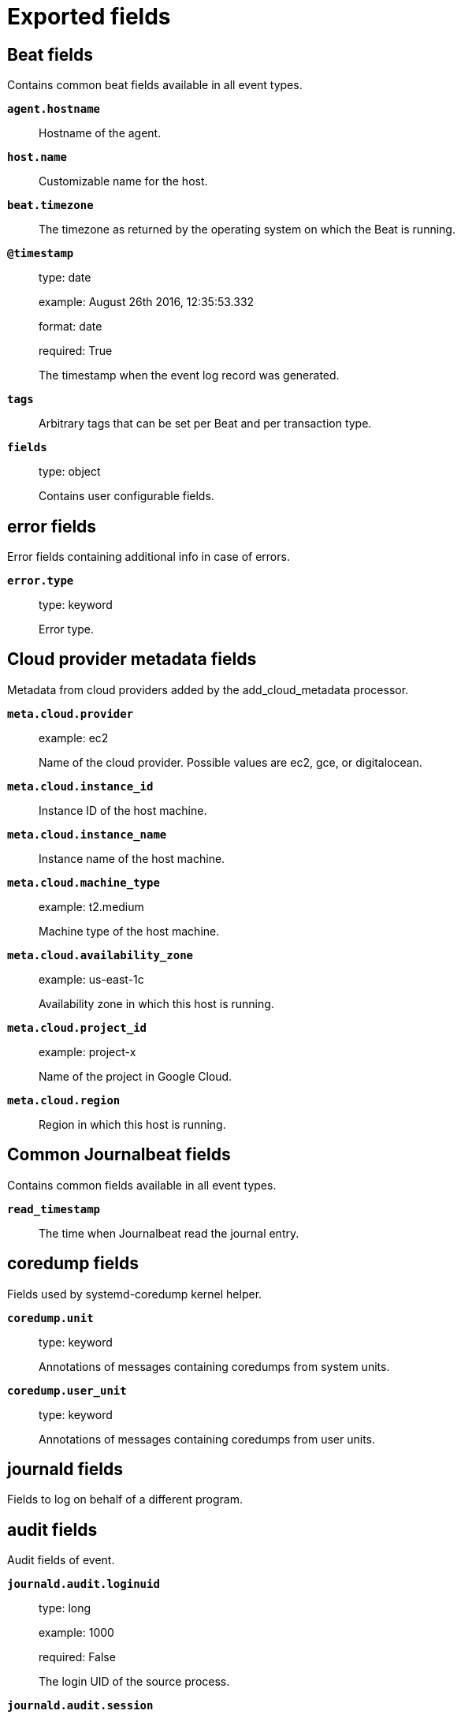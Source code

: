 
////
This file is generated! See _meta/fields.yml and scripts/generate_field_docs.py
////

[[exported-fields]]
= Exported fields

[partintro]

--
This document describes the fields that are exported by Journalbeat. They are
grouped in the following categories:

* <<exported-fields-beat>>
* <<exported-fields-cloud>>
* <<exported-fields-common>>
* <<exported-fields-docker-processor>>
* <<exported-fields-ecs>>
* <<exported-fields-http>>
* <<exported-fields-kubernetes-processor>>

--
[[exported-fields-beat]]
== Beat fields

Contains common beat fields available in all event types.



*`agent.hostname`*::
+
--
Hostname of the agent.


--

*`host.name`*::
+
--
Customizable name for the host.


--

*`beat.timezone`*::
+
--
The timezone as returned by the operating system on which the Beat is running.


--

*`@timestamp`*::
+
--
type: date

example: August 26th 2016, 12:35:53.332

format: date

required: True

The timestamp when the event log record was generated.


--

*`tags`*::
+
--
Arbitrary tags that can be set per Beat and per transaction type.


--

*`fields`*::
+
--
type: object

Contains user configurable fields.


--

[float]
== error fields

Error fields containing additional info in case of errors.



*`error.type`*::
+
--
type: keyword

Error type.


--

[[exported-fields-cloud]]
== Cloud provider metadata fields

Metadata from cloud providers added by the add_cloud_metadata processor.



*`meta.cloud.provider`*::
+
--
example: ec2

Name of the cloud provider. Possible values are ec2, gce, or digitalocean.


--

*`meta.cloud.instance_id`*::
+
--
Instance ID of the host machine.


--

*`meta.cloud.instance_name`*::
+
--
Instance name of the host machine.


--

*`meta.cloud.machine_type`*::
+
--
example: t2.medium

Machine type of the host machine.


--

*`meta.cloud.availability_zone`*::
+
--
example: us-east-1c

Availability zone in which this host is running.


--

*`meta.cloud.project_id`*::
+
--
example: project-x

Name of the project in Google Cloud.


--

*`meta.cloud.region`*::
+
--
Region in which this host is running.


--

[[exported-fields-common]]
== Common Journalbeat fields

Contains common fields available in all event types.



*`read_timestamp`*::
+
--
The time when Journalbeat read the journal entry.


--

[float]
== coredump fields

Fields used by systemd-coredump kernel helper.



*`coredump.unit`*::
+
--
type: keyword

Annotations of messages containing coredumps from system units.


--

*`coredump.user_unit`*::
+
--
type: keyword

Annotations of messages containing coredumps from user units.


--

[float]
== journald fields

Fields to log on behalf of a different program.



[float]
== audit fields

Audit fields of event.



*`journald.audit.loginuid`*::
+
--
type: long

example: 1000

required: False

The login UID of the source process.


--

*`journald.audit.session`*::
+
--
type: long

example: 3

required: False

The audit session of the source process.


--

*`journald.cmd`*::
+
--
type: keyword

example: /lib/systemd/systemd --user

required: False

The command line of the process.


--

*`journald.name`*::
+
--
type: keyword

example: /lib/systemd/systemd

required: False

Name of the executable.


--

*`journald.executable`*::
+
--
type: keyword

example: /lib/systemd/systemd

required: False

Path to the the executable.


--

*`journald.pid`*::
+
--
type: long

example: 1

required: False

The ID of the process which logged the message.


--

*`journald.gid`*::
+
--
type: long

example: 1

required: False

The ID of the group which runs the process.


--

*`journald.uid`*::
+
--
type: long

example: 1

required: False

The ID of the user which runs the process.


--

*`journald.capabilites`*::
+
--
required: False

The effective capabilites of the process.


--

[float]
== systemd fields

Fields of systemd.



*`systemd.invocation_id`*::
+
--
type: keyword

example: 8450f1672de646c88cd133aadd4f2d70

required: False

The invocation ID for the runtime cycle of the unit the message was generated in.


--

*`systemd.cgroup`*::
+
--
type: keyword

example: /user.slice/user-1234.slice/session-2.scope

required: False

The control group path in the systemd hierarchy.


--

*`systemd.owner_uid`*::
+
--
type: long

required: False

The owner UID of the systemd user unit or systemd session.


--

*`systemd.session`*::
+
--
type: keyword

required: False

The ID of the systemd session.


--

*`systemd.slice`*::
+
--
type: keyword

example: user-1234.slice

required: False

The systemd slice unit.


--

*`systemd.user_slice`*::
+
--
type: keyword

required: False

The systemd user slice unit.


--

*`systemd.unit`*::
+
--
type: keyword

example: nginx.service

required: False

The name of the systemd unit.


--

*`systemd.user_unit`*::
+
--
type: keyword

example: user-1234.slice

required: False

The name of the systemd user unit.


--

*`systemd.transport`*::
+
--
type: keyword

example: syslog

required: True

How the log message was received by journald.


--

[float]
== host fields

Fields of the host.



*`host.boot_id`*::
+
--
type: text

example: dd8c974asdf01dbe2ef26d7fasdf264c9

required: False

The boot ID for the boot the log was generated in.


--

[float]
== syslog fields

Fields of the code generating the event.



*`syslog.priority`*::
+
--
type: long

example: 1

required: False

The priority of the message. A syslog compatibility field.


--

*`syslog.facility`*::
+
--
type: long

example: 1

required: False

The facility of the message. A syslog compatibility field.


--

*`syslog.identifier`*::
+
--
type: text

example: su

required: False

The identifier of the message. A syslog compatibility field.


--

*`message`*::
+
--
type: text

required: True

The logged message.


--

*`custom`*::
+
--
type: nested

required: False

Arbitrary fields coming from processes.


--

[[exported-fields-docker-processor]]
== Docker fields

Docker stats collected from Docker.




*`docker.container.id`*::
+
--
type: keyword

Unique container id.


--

*`docker.container.image`*::
+
--
type: keyword

Name of the image the container was built on.


--

*`docker.container.name`*::
+
--
type: keyword

Container name.


--

*`docker.container.labels`*::
+
--
type: object

Image labels.


--

[[exported-fields-ecs]]
== ECS fields

ECS fields.



[float]
== agent fields

The agent fields contain the data about the agent/client/shipper that created the event.



*`agent.version`*::
+
--
type: keyword

example: 6.0.0-rc2

Version of the agent.


--

*`agent.name`*::
+
--
type: keyword

example: foo

Name of the agent.
This is a name that can be given to an agent. This can be helpful if for example two Filebeat instances are running on the same host but a human readable separation is needed on which Filebeat instance data is coming from.
If no name is given, the name is often left empty.


--

*`agent.type`*::
+
--
type: keyword

example: filebeat

Type of the agent.
The agent type stays always the same and should be given by the agent used. In case of Filebeat the agent would always be Filebeat also if two Filebeat instances are run on the same machine.


--

*`agent.id`*::
+
--
type: keyword

example: 8a4f500d

Unique identifier of this agent (if one exists).
Example: For Beats this would be beat.id.


--

*`agent.ephemeral_id`*::
+
--
type: keyword

example: 8a4f500f

Ephemeral identifier of this agent (if one exists).
This id normally changes across restarts, but `agent.id` does not.


--

[float]
== base fields

The base set contains all fields which are on the top level. These fields are common across all types of events.



*`base.@timestamp`*::
+
--
type: date

example: 2016-05-23T08:05:34.853Z

required: True

Date/time when the event originated.
For log events this is the date/time when the event was generated, and not when it was read.
Required field for all events.


--

*`base.tags`*::
+
--
type: keyword

example: ["production", "env2"]

List of keywords used to tag each event.


--

*`base.labels`*::
+
--
type: object

example: {'application': 'foo-bar', 'env': 'production'}

Key/value pairs.
Can be used to add meta information to events. Should not contain nested objects. All values are stored as keyword.
Example: `docker` and `k8s` labels.


--

*`base.message`*::
+
--
type: text

example: Hello World

For log events the message field contains the log message.
In other use cases the message field can be used to concatenate different values which are then freely searchable. If multiple messages exist, they can be combined into one message.


--

[float]
== cloud fields

Fields related to the cloud or infrastructure the events are coming from.



*`cloud.provider`*::
+
--
type: keyword

example: ec2

Name of the cloud provider. Example values are ec2, gce, or digitalocean.


--

*`cloud.availability_zone`*::
+
--
type: keyword

example: us-east-1c

Availability zone in which this host is running.


--

*`cloud.region`*::
+
--
type: keyword

example: us-east-1

Region in which this host is running.


--

*`cloud.instance.id`*::
+
--
type: keyword

example: i-1234567890abcdef0

Instance ID of the host machine.


--

*`cloud.instance.name`*::
+
--
type: keyword

Instance name of the host machine.


--

*`cloud.machine.type`*::
+
--
type: keyword

example: t2.medium

Machine type of the host machine.


--

*`cloud.account.id`*::
+
--
type: keyword

example: 666777888999

The cloud account or organization id used to identify different entities in a multi-tenant environment.
Examples: AWS account id, Google Cloud ORG Id, or other unique identifier.


--

[float]
== container fields

Container fields are used for meta information about the specific container that is the source of information. These fields help correlate data based containers from any runtime.



*`container.runtime`*::
+
--
type: keyword

example: docker

Runtime managing this container.


--

*`container.id`*::
+
--
type: keyword

Unique container id.


--

*`container.image.name`*::
+
--
type: keyword

Name of the image the container was built on.


--

*`container.image.tag`*::
+
--
type: keyword

Container image tag.


--

*`container.name`*::
+
--
type: keyword

Container name.


--

*`container.labels`*::
+
--
type: object

Image labels.


--

[float]
== destination fields

Destination fields describe details about the destination of a packet/event.



*`destination.ip`*::
+
--
type: ip

IP address of the destination.
Can be one or multiple IPv4 or IPv6 addresses.


--

*`destination.port`*::
+
--
type: long

Port of the destination.


--

*`destination.mac`*::
+
--
type: keyword

MAC address of the destination.


--

*`destination.domain`*::
+
--
type: keyword

Destination domain.


--

[float]
== geo fields

Geo fields can carry data about a specific location related to an event or geo information derived from an IP field.



*`destination.geo.continent_name`*::
+
--
type: keyword

example: North America

Name of the continent.


--

*`destination.geo.country_iso_code`*::
+
--
type: keyword

example: CA

Country ISO code.


--

*`destination.geo.location`*::
+
--
type: geo_point

example: { "lon": -73.614830, "lat": 45.505918 }

Longitude and latitude.


--

*`destination.geo.region_name`*::
+
--
type: keyword

example: Quebec

Region name.


--

*`destination.geo.city_name`*::
+
--
type: keyword

example: Montreal

City name.


--

[float]
== user fields

The user fields describe information about the user that is relevant to  the event. Fields can have one entry or multiple entries. If a user has more than one id, provide an array that includes all of them.



*`destination.user.id`*::
+
--
type: keyword

One or multiple unique identifiers of the user.


--

*`destination.user.name`*::
+
--
type: keyword

Name of the user.
The field is a keyword, and will not be tokenized.


--

*`destination.user.email`*::
+
--
type: keyword

User email address.


--

*`destination.user.hash`*::
+
--
type: keyword

Unique user hash to correlate information for a user in anonymized form.
Useful if `user.id` or `user.name` contain confidential information and cannot be used.


--

[float]
== device fields

Device fields are used to provide additional information about the device that is the source of the information. This could be a firewall, network device, etc.



*`device.mac`*::
+
--
type: keyword

MAC address of the device


--

*`device.ip`*::
+
--
type: ip

IP address of the device.


--

*`device.hostname`*::
+
--
type: keyword

Hostname of the device.


--

*`device.vendor`*::
+
--
type: keyword

Device vendor information.


--

*`device.version`*::
+
--
type: keyword

Device version.


--

*`device.serial_number`*::
+
--
type: keyword

Device serial number.


--

*`device.type`*::
+
--
type: keyword

example: firewall

The type of the device the data is coming from.
There is no predefined list of device types. Some examples are `endpoint`, `firewall`, `ids`, `ips`, `proxy`.


--

[float]
== geo fields

Geo fields can carry data about a specific location related to an event or geo information derived from an IP field.



*`device.geo.continent_name`*::
+
--
type: keyword

example: North America

Name of the continent.


--

*`device.geo.country_iso_code`*::
+
--
type: keyword

example: CA

Country ISO code.


--

*`device.geo.location`*::
+
--
type: geo_point

example: { "lon": -73.614830, "lat": 45.505918 }

Longitude and latitude.


--

*`device.geo.region_name`*::
+
--
type: keyword

example: Quebec

Region name.


--

*`device.geo.city_name`*::
+
--
type: keyword

example: Montreal

City name.


--

[float]
== os fields

The OS fields contain information about the operating system.



*`device.os.platform`*::
+
--
type: keyword

example: darwin

Operating system platform (such centos, ubuntu, windows).


--

*`device.os.name`*::
+
--
type: keyword

example: Mac OS X

Operating system name.


--

*`device.os.family`*::
+
--
type: keyword

example: debian

OS family (such as redhat, debian, freebsd, windows).


--

*`device.os.version`*::
+
--
type: keyword

example: 10.12.6-rc2

Operating system version as a raw string.


--

*`device.os.kernel`*::
+
--
type: keyword

example: 4.4.0-112-generic

Operating system kernel version as a raw string.


--

[float]
== ecs fields

Meta-information specific to ECS.



*`ecs.version`*::
+
--
type: keyword

example: 0.1.0

required: True

ECS version this event conforms to. `ecs.version` is a required field and must exist in all events.
When querying across multiple indices -- which may conform to slightly different ECS versions -- this field lets integrations adjust to the schema version of the events.
The current version is 0.1.0.


--

[float]
== error fields

These fields can represent errors of any kind. Use them for errors that happen while fetching events or in cases where the event itself contains an error.



*`error.id`*::
+
--
type: keyword

Unique identifier for the error.


--

*`error.message`*::
+
--
type: text

Error message.


--

*`error.code`*::
+
--
type: keyword

Error code describing the error.


--

[float]
== event fields

The event fields are used for context information about the data itself.



*`event.id`*::
+
--
type: keyword

example: 8a4f500d

Unique ID to describe the event.


--

*`event.category`*::
+
--
type: keyword

example: metrics

Event category.
This can be a user defined category.


--

*`event.type`*::
+
--
type: keyword

example: nginx-stats-metrics

A type given to this kind of event which can be used for grouping.
This is normally defined by the user.


--

*`event.action`*::
+
--
type: keyword

example: reject

The action captured by the event. The type of action will vary from system to system but is likely to include actions by security services, such as blocking or quarantining; as well as more generic actions such as login events, file i/o or proxy forwarding events.
The value is normally defined by the user.


--

*`event.module`*::
+
--
type: keyword

example: mysql

Name of the module this data is coming from.
This information is coming from the modules used in Beats or Logstash.


--

*`event.dataset`*::
+
--
type: keyword

example: stats

Name of the dataset.
The concept of a `dataset` (fileset / metricset) is used in Beats as a subset of modules. It contains the information which is currently stored in metricset.name and metricset.module or fileset.name.


--

*`event.severity`*::
+
--
type: long

example: 7

Severity describes the severity of the event. What the different severity values mean can very different between use cases. It's up to the implementer to make sure severities are consistent across events.


--

*`event.original`*::
+
--
type: keyword

example: Sep 19 08:26:10 host CEF:0&#124;Security&#124; threatmanager&#124;1.0&#124;100&#124; worm successfully stopped&#124;10&#124;src=10.0.0.1 dst=2.1.2.2spt=1232

Raw text message of entire event. Used to demonstrate log integrity.
This field is not indexed and doc_values are disabled. It cannot be searched, but it can be retrieved from `_source`.


Field is not indexed.

--

*`event.hash`*::
+
--
type: keyword

example: 123456789012345678901234567890ABCD

Hash (perhaps logstash fingerprint) of raw field to be able to demonstrate log integrity.


--

*`event.duration`*::
+
--
type: long

Duration of the event in nanoseconds.


--

*`event.created`*::
+
--
type: date

event.created contains the date when the event was created.
This timestamp is distinct from @timestamp in that @timestamp contains the processed timestamp. For logs these two timestamps can be different as the timestamp in the log line and when the event is read for example by Filebeat are not identical. `@timestamp` must contain the timestamp extracted from the log line, event.created when the log line is read. The same could apply to package capturing where @timestamp contains the timestamp extracted from the network package and event.created when the event was created.
In case the two timestamps are identical, @timestamp should be used.


--

*`event.risk_score`*::
+
--
type: float

Risk score or priority of the event (e.g. security solutions). Use your system's original value here.


--

*`event.risk_score_norm`*::
+
--
type: float

Normalized risk score or priority of the event, on a scale of 0 to 100.
This is mainly useful if you use more than one system that assigns risk scores, and you want to see a normalized value across all systems.


--

[float]
== file fields

File fields provide details about each file.



*`file.path`*::
+
--
type: keyword

Path to the file.

--

*`file.target_path`*::
+
--
type: keyword

Target path for symlinks.

--

*`file.extension`*::
+
--
type: keyword

example: png

File extension.
This should allow easy filtering by file extensions.


--

*`file.type`*::
+
--
type: keyword

File type (file, dir, or symlink).

--

*`file.device`*::
+
--
type: keyword

Device that is the source of the file.

--

*`file.inode`*::
+
--
type: keyword

Inode representing the file in the filesystem.

--

*`file.uid`*::
+
--
type: keyword

The user ID (UID) or security identifier (SID) of the file owner.


--

*`file.owner`*::
+
--
type: keyword

File owner's username.

--

*`file.gid`*::
+
--
type: keyword

Primary group ID (GID) of the file.

--

*`file.group`*::
+
--
type: keyword

Primary group name of the file.

--

*`file.mode`*::
+
--
type: keyword

example: 416

Mode of the file in octal representation.

--

*`file.size`*::
+
--
type: long

File size in bytes (field is only added when `type` is `file`).

--

*`file.mtime`*::
+
--
type: date

Last time file content was modified.

--

*`file.ctime`*::
+
--
type: date

Last time file metadata changed.

--

[float]
== geo fields

Geo fields can carry data about a specific location related to an event or geo information derived from an IP field.



*`geo.continent_name`*::
+
--
type: keyword

example: North America

Name of the continent.


--

*`geo.country_iso_code`*::
+
--
type: keyword

example: CA

Country ISO code.


--

*`geo.location`*::
+
--
type: geo_point

example: { "lon": -73.614830, "lat": 45.505918 }

Longitude and latitude.


--

*`geo.region_name`*::
+
--
type: keyword

example: Quebec

Region name.


--

*`geo.city_name`*::
+
--
type: keyword

example: Montreal

City name.


--

[float]
== host fields

Host fields provide information related to a host. A host can be a physical machine, a virtual machine, or a Docker container.
Normally the host information is related to the machine on which the event was generated/collected, but they can be used differently if needed.



*`host.hostname`*::
+
--
type: keyword

Hostname of the host.
It can contain what `hostname` returns on Unix systems, the fully qualified domain name, or a name specified by the user. The sender decides which value to use.


--

*`host.id`*::
+
--
type: keyword

Unique host id.
As hostname is not always unique, use values that are meaningful in your environment.
Example: The current usage of `beat.name`.


--

*`host.ip`*::
+
--
type: ip

Host ip address.


--

*`host.mac`*::
+
--
type: keyword

Host mac address.


--

*`host.type`*::
+
--
type: keyword

Type of host.
For Cloud providers this can be the machine type like `t2.medium`. If vm, this could be the container, for example, or other information meaningful in your environment.


--

*`host.architecture`*::
+
--
type: keyword

example: x86_64

Operating system architecture.


--

[float]
== geo fields

Geo fields can carry data about a specific location related to an event or geo information derived from an IP field.



*`host.geo.continent_name`*::
+
--
type: keyword

example: North America

Name of the continent.


--

*`host.geo.country_iso_code`*::
+
--
type: keyword

example: CA

Country ISO code.


--

*`host.geo.location`*::
+
--
type: geo_point

example: { "lon": -73.614830, "lat": 45.505918 }

Longitude and latitude.


--

*`host.geo.region_name`*::
+
--
type: keyword

example: Quebec

Region name.


--

*`host.geo.city_name`*::
+
--
type: keyword

example: Montreal

City name.


--

[float]
== os fields

The OS fields contain information about the operating system.



*`host.os.platform`*::
+
--
type: keyword

example: darwin

Operating system platform (such centos, ubuntu, windows).


--

*`host.os.name`*::
+
--
type: keyword

example: Mac OS X

Operating system name.


--

*`host.os.family`*::
+
--
type: keyword

example: debian

OS family (such as redhat, debian, freebsd, windows).


--

*`host.os.version`*::
+
--
type: keyword

example: 10.12.6-rc2

Operating system version as a raw string.


--

*`host.os.kernel`*::
+
--
type: keyword

example: 4.4.0-112-generic

Operating system kernel version as a raw string.


--

[float]
== user fields

The user fields describe information about the user that is relevant to  the event. Fields can have one entry or multiple entries. If a user has more than one id, provide an array that includes all of them.



*`host.user.id`*::
+
--
type: keyword

One or multiple unique identifiers of the user.


--

*`host.user.name`*::
+
--
type: keyword

Name of the user.
The field is a keyword, and will not be tokenized.


--

*`host.user.email`*::
+
--
type: keyword

User email address.


--

*`host.user.hash`*::
+
--
type: keyword

Unique user hash to correlate information for a user in anonymized form.
Useful if `user.id` or `user.name` contain confidential information and cannot be used.


--

[float]
== log fields

Fields which are specific to log events.



*`log.level`*::
+
--
type: keyword

example: ERR

Log level of the log event.
Some examples are `WARN`, `ERR`, `INFO`.


--

*`log.original`*::
+
--
type: keyword

example: Sep 19 08:26:10 localhost My log


This is the original log message and contains the full log message before splitting it up in multiple parts.
In contrast to the `message` field which can contain an extracted part of the log message, this field contains the original, full log message. It can have already some modifications applied like encoding or new lines removed to clean up the log message.
This field is not indexed and doc_values are disabled so it can't be queried but the value can be retrieved from `_source`.


Field is not indexed.

--

[float]
== network fields

Fields related to network data.



*`network.name`*::
+
--
type: keyword

example: Guest Wifi

Name given by operators to sections of their network.


--

*`network.type`*::
+
--
type: keyword

example: IPv4

In the OSI Model this would be the Network Layer. IPv4, IPv6, IPSec, PIM, etc


--

*`network.iana_number`*::
+
--
type: keyword

example: 6

IANA Protocol Number (https://www.iana.org/assignments/protocol-numbers/protocol-numbers.xhtml). Standardized list of protocols. This aligns well with NetFlow and sFlow related logs which use the IANA Protocol Number.


--

*`network.transport`*::
+
--
type: keyword

example: TCP

Same as network.iana_number, but instead using the Keyword name of the transport layer (UDP, TCP, IPv6-ICMP, etc.)


--

*`network.application`*::
+
--
type: keyword

example: AIM

A name given to an application. This can be arbitrarily assigned for things like microservices, but also apply to things like skype, icq, facebook, twitter. This would be used in situations where the vendor or service can be decoded such as from the source/dest IP owners, ports, or wire format.


--

*`network.protocol`*::
+
--
type: keyword

example: http

L7 Network protocol name. ex. http, lumberjack, transport protocol


--

*`network.direction`*::
+
--
type: keyword

example: inbound

Direction of the network traffic.
Recommended values are:
  * inbound
  * outbound
  * unknown


--

*`network.forwarded_ip`*::
+
--
type: ip

example: 192.1.1.2

Host IP address when the source IP address is the proxy.


--

*`network.inbound.bytes`*::
+
--
type: long

example: 184

Network inbound bytes.


--

*`network.inbound.packets`*::
+
--
type: long

example: 12

Network inbound packets.


--

*`network.outbound.bytes`*::
+
--
type: long

example: 184

Network outbound bytes.


--

*`network.outbound.packets`*::
+
--
type: long

example: 12

Network outbound packets.


--

*`network.total.bytes`*::
+
--
type: long

example: 368

Network total bytes. The sum of inbound.bytes + outbound.bytes.


--

*`network.total.packets`*::
+
--
type: long

example: 24

Network outbound packets. The sum of inbound.packets + outbound.packets


--

[float]
== organization fields

The organization fields enrich data with information about the company or entity the data is associated with. These fields help you arrange or filter data stored in an index by one or multiple organizations.



*`organization.name`*::
+
--
type: keyword

Organization name.


--

*`organization.id`*::
+
--
type: keyword

Unique identifier for the organization.


--

[float]
== os fields

The OS fields contain information about the operating system.



*`os.platform`*::
+
--
type: keyword

example: darwin

Operating system platform (such centos, ubuntu, windows).


--

*`os.name`*::
+
--
type: keyword

example: Mac OS X

Operating system name.


--

*`os.family`*::
+
--
type: keyword

example: debian

OS family (such as redhat, debian, freebsd, windows).


--

*`os.version`*::
+
--
type: keyword

example: 10.12.6-rc2

Operating system version as a raw string.


--

*`os.kernel`*::
+
--
type: keyword

example: 4.4.0-112-generic

Operating system kernel version as a raw string.


--

[float]
== process fields

These fields contain information about a process. These fields can help you correlate metrics information with a process id/name from a log message.  The `process.pid` often stays in the metric itself and is copied to the global field for correlation.



*`process.args`*::
+
--
type: keyword

example: ['-l', 'user', '10.0.0.16']

Process arguments.
May be filtered to protect sensitive information.


--

*`process.name`*::
+
--
type: keyword

example: ssh

Process name.
Sometimes called program name or similar.


--

*`process.pid`*::
+
--
type: long

Process id.


--

*`process.ppid`*::
+
--
type: long

Process parent id.


--

*`process.title`*::
+
--
type: keyword

Process title.
The proctitle, some times the same as process name. Can also be different: for example a browser setting its title to the web page currently opened.


--

[float]
== service fields

The service fields describe the service for or from which the data was collected. These fields help you find and correlate logs for a specific service and version.



*`service.id`*::
+
--
type: keyword

example: d37e5ebfe0ae6c4972dbe9f0174a1637bb8247f6

Unique identifier of the running service.
This id should uniquely identify this service. This makes it possible to correlate logs and metrics for one specific service.
Example: If you are experiencing issues with one redis instance, you can filter on that id to see metrics and logs for that single instance.


--

*`service.name`*::
+
--
type: keyword

example: elasticsearch-metrics

Name of the service data is collected from.
The name of the service is normally user given. This allows if two instances of the same service are running on the same machine they can be differentiated by the `service.name`.
Also it allows for distributed services that run on multiple hosts to correlate the related instances based on the name.
In the case of Elasticsearch the service.name could contain the cluster name. For Beats the service.name is by default a copy of the `service.type` field if no name is specified.


--

*`service.type`*::
+
--
type: keyword

example: elasticsearch

The type of the service data is collected from.
The type can be used to group and correlate logs and metrics from one service type.
Example: If logs or metrics are collected from Elasticsearch, `service.type` would be `elasticsearch`.


--

*`service.state`*::
+
--
type: keyword

Current state of the service.


--

*`service.version`*::
+
--
type: keyword

example: 3.2.4

Version of the service the data was collected from.
This allows to look at a data set only for a specific version of a service.


--

*`service.ephemeral_id`*::
+
--
type: keyword

example: 8a4f500f

Ephemeral identifier of this service (if one exists).
This id normally changes across restarts, but `service.id` does not.


--

[float]
== source fields

Source fields describe details about the destination of a packet/event.



*`source.ip`*::
+
--
type: ip

IP address of the source.
Can be one or multiple IPv4 or IPv6 addresses.


--

*`source.port`*::
+
--
type: long

Port of the source.


--

*`source.mac`*::
+
--
type: keyword

MAC address of the source.


--

*`source.domain`*::
+
--
type: keyword

Source domain.


--

[float]
== geo fields

Geo fields can carry data about a specific location related to an event or geo information derived from an IP field.



*`source.geo.continent_name`*::
+
--
type: keyword

example: North America

Name of the continent.


--

*`source.geo.country_iso_code`*::
+
--
type: keyword

example: CA

Country ISO code.


--

*`source.geo.location`*::
+
--
type: geo_point

example: { "lon": -73.614830, "lat": 45.505918 }

Longitude and latitude.


--

*`source.geo.region_name`*::
+
--
type: keyword

example: Quebec

Region name.


--

*`source.geo.city_name`*::
+
--
type: keyword

example: Montreal

City name.


--

[float]
== user fields

The user fields describe information about the user that is relevant to  the event. Fields can have one entry or multiple entries. If a user has more than one id, provide an array that includes all of them.



*`source.user.id`*::
+
--
type: keyword

One or multiple unique identifiers of the user.


--

*`source.user.name`*::
+
--
type: keyword

Name of the user.
The field is a keyword, and will not be tokenized.


--

*`source.user.email`*::
+
--
type: keyword

User email address.


--

*`source.user.hash`*::
+
--
type: keyword

Unique user hash to correlate information for a user in anonymized form.
Useful if `user.id` or `user.name` contain confidential information and cannot be used.


--

[float]
== url fields

URL fields provide a complete URL, with scheme, host, and path.



*`url.original`*::
+
--
type: keyword

example: https://www.elastic.co:443/search?q=elasticsearch#top

Full original url. The field is stored as keyword.


--

*`url.scheme`*::
+
--
type: keyword

example: https

Scheme of the request, such as "https".
Note: The `:` is not part of the scheme.


--

*`url.domain`*::
+
--
type: keyword

example: www.elastic.co

Domain of the request, such as "www.elastic.co".
In some cases a URL may refer to an IP and/or port directly, without a domain name. In this case, the IP address would go to the `domain` field.


--

*`url.port`*::
+
--
type: integer

example: 443

Port of the request, such as 443.


--

*`url.path`*::
+
--
type: keyword

Path of the request, such as "/search".


--

*`url.query`*::
+
--
type: keyword

The query field describes the query string of the request, such as "q=elasticsearch".
The `?` is excluded from the query string. If a URL contains no `?`, there is no query field. If there is a `?` but no query, the query field exists with an empty string. The `exists` query can be used to differentiate between the two cases.


--

*`url.fragment`*::
+
--
type: keyword

Portion of the url after the `#`, such as "top".
The `#` is not part of the fragment.


--

*`url.username`*::
+
--
type: keyword

Username of the request.


--

*`url.password`*::
+
--
type: keyword

Password of the request.


--

[float]
== user fields

The user fields describe information about the user that is relevant to  the event. Fields can have one entry or multiple entries. If a user has more than one id, provide an array that includes all of them.



*`user.id`*::
+
--
type: keyword

One or multiple unique identifiers of the user.


--

*`user.name`*::
+
--
type: keyword

Name of the user.
The field is a keyword, and will not be tokenized.


--

*`user.email`*::
+
--
type: keyword

User email address.


--

*`user.hash`*::
+
--
type: keyword

Unique user hash to correlate information for a user in anonymized form.
Useful if `user.id` or `user.name` contain confidential information and cannot be used.


--

[[exported-fields-http]]

[float]
== http fields

Fields related to HTTP requests and responses.



*`http.request.method`*::
+
--
type: keyword

example: get, post, put

http request method.


--

*`http.response.status_code`*::
+
--
type: long

example: 404

http response status code.


--

*`http.response.body`*::
+
--
type: text

example: hello world

the full http response body.


--

*`http.version`*::
+
--
type: keyword

example: 1.1

http version.


--

[[exported-fields-kubernetes-processor]]
== Kubernetes fields

Kubernetes metadata added by the kubernetes processor




*`kubernetes.pod.name`*::
+
--
type: keyword

Kubernetes pod name


--

*`kubernetes.pod.uid`*::
+
--
type: keyword

Kubernetes Pod UID


--

*`kubernetes.namespace`*::
+
--
type: keyword

Kubernetes namespace


--

*`kubernetes.node.name`*::
+
--
type: keyword

Kubernetes node name


--

*`kubernetes.labels`*::
+
--
type: object

Kubernetes labels map


--

*`kubernetes.annotations`*::
+
--
type: object

Kubernetes annotations map


--

*`kubernetes.container.name`*::
+
--
type: keyword

Kubernetes container name


--

*`kubernetes.container.image`*::
+
--
type: keyword

Kubernetes container image


--

